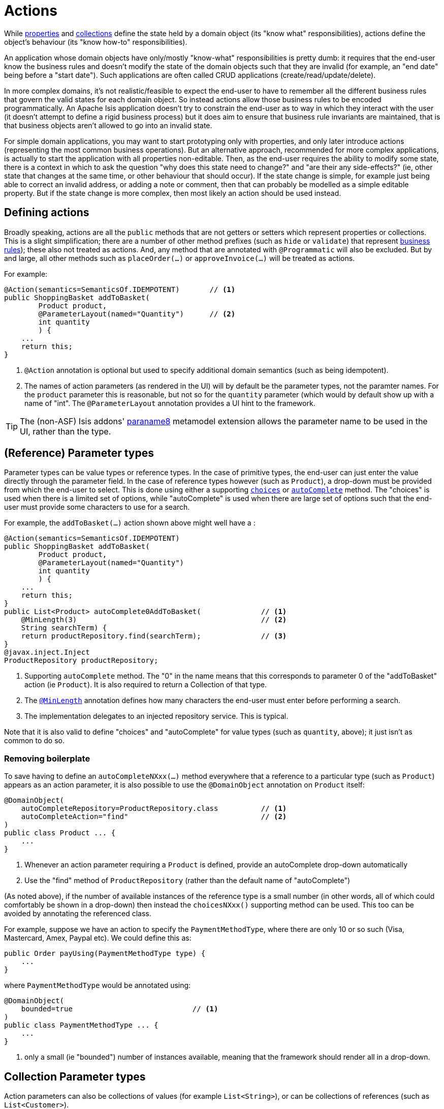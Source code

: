 [[_ugfun_how-tos_class-structure_actions]]
= Actions
:Notice: Licensed to the Apache Software Foundation (ASF) under one or more contributor license agreements. See the NOTICE file distributed with this work for additional information regarding copyright ownership. The ASF licenses this file to you under the Apache License, Version 2.0 (the "License"); you may not use this file except in compliance with the License. You may obtain a copy of the License at. http://www.apache.org/licenses/LICENSE-2.0 . Unless required by applicable law or agreed to in writing, software distributed under the License is distributed on an "AS IS" BASIS, WITHOUT WARRANTIES OR  CONDITIONS OF ANY KIND, either express or implied. See the License for the specific language governing permissions and limitations under the License.
:_basedir: ../
:_imagesdir: images/



While xref:ugfun.adoc#_ugfun_how-tos_class-structure_properties[properties] and xref:ugfun.adoc#_ugfun_how-tos_class-structure_collections[collections] define the state held by a domain object (its "know what" responsibilities), actions define the object's behaviour (its "know how-to" responsibilities).

An application whose domain objects have only/mostly "know-what" responsibilities is pretty dumb: it requires that the end-user know the business rules and doesn't modify the state of the domain objects such that they are invalid (for example, an "end date" being before a "start date").
Such applications are often called CRUD applications (create/read/update/delete).

In more complex domains, it's not realistic/feasible to expect the end-user to have to remember all the different business rules that govern the valid states for each domain object.
So instead actions allow those business rules to be encoded programmatically.
An Apache Isis application doesn't try to constrain the end-user as to way in which they interact with the user (it doesn't attempt to define a rigid business process) but it does aim to ensure that business rule invariants are maintained, that is that business objects aren't allowed to go into an invalid state.

For simple domain applications, you may want to start prototyping only with properties, and only later introduce actions (representing the most common business operations).
But an alternative approach, recommended for more complex applications, is actually to start the application with all properties non-editable.
Then, as the end-user requires the ability to modify some state, there is a context in which to ask the question "why does this state need to change?" and "are their any side-effects?" (ie, other state that changes at the same time, or other behaviour that should occur).
If the state change is simple, for example just being able to correct an invalid address, or adding a note or comment, then that can probably be modelled as a simple editable property.
But if the state change is more complex, then most likely an action should be used instead.


[[__ugfun_how-tos_class-structure_actions_defining-actions]]
== Defining actions

Broadly speaking, actions are all the `public` methods that are not getters or setters which represent properties or collections.
This is a slight simplification; there are a number of other method prefixes (such as `hide` or `validate`) that represent xref:ugfun.adoc#_ugfun_how-tos_business-rules[business rules]); these also not treated as actions.
And, any method that are annotated with `@Programmatic` will also be excluded.
But by and large, all other methods such as `placeOrder(...)` or `approveInvoice(...)` will be treated as actions.

For example:

[source,java]
----
@Action(semantics=SemanticsOf.IDEMPOTENT)       // <1>
public ShoppingBasket addToBasket(
        Product product,
        @ParameterLayout(named="Quantity")      // <2>
        int quantity
        ) {
    ...
    return this;
}
----
<1> `@Action` annotation is optional but used to specify additional domain semantics (such as being idempotent).
<2> The names of action parameters (as rendered in the UI) will by default be the parameter types, not the paramter names.
For the `product` parameter this is reasonable, but not so for the `quantity` parameter (which would by default show up with a name of "int".
The `@ParameterLayout` annotation provides a UI hint to the framework.

[TIP]
====
The (non-ASF) Isis addons' http://github.com/isisaddons/isis-metamodel-paraname8[paraname8] metamodel extension allows the parameter name to be used in the UI, rather than the type.
====


[[__ugfun_how-tos_class-structure_actions_reference-parameter-types]]
== (Reference) Parameter types

Parameter types can be value types or reference types.
In the case of primitive types, the end-user can just enter the value directly through the parameter field.
In the case of reference types however (such as `Product`), a drop-down must be provided from which the end-user to select.
This is done using either a supporting xref:rgcms.adoc#_rgcms_methods_prefixes_choices[`choices`] or xref:rgcms.adoc#_rgcms_methods_prefixes_autoComplete[`autoComplete`] method.
The "choices" is used when there is a limited set of options, while "autoComplete" is used when there are large set of options such that the end-user must provide some characters to use for a search.

For example, the `addToBasket(...)` action shown above might well have a :

[source,java]
----
@Action(semantics=SemanticsOf.IDEMPOTENT)
public ShoppingBasket addToBasket(
        Product product,
        @ParameterLayout(named="Quantity")
        int quantity
        ) {
    ...
    return this;
}
public List<Product> autoComplete0AddToBasket(              // <1>
    @MinLength(3)                                           // <2>
    String searchTerm) {
    return productRepository.find(searchTerm);              // <3>
}
@javax.inject.Inject
ProductRepository productRepository;
----
<1> Supporting `autoComplete` method.
The "0" in the name means that this corresponds to parameter 0 of the "addToBasket" action (ie `Product`).
It is also required to return a Collection of that type.
<2> The xref:rgant.adoc#_rgant_MinLength[`@MinLength`] annotation defines how many characters the end-user must enter before performing a search.
<3> The implementation delegates to an injected repository service.  This is typical.

Note that it is also valid to define "choices" and "autoComplete" for value types (such as `quantity`, above); it just isn't as common to do so.

[[__ugfun_how-tos_class-structure_actions_reference-parameter-types_removing-boilerplate]]
=== Removing boilerplate

To save having to define an `autoCompleteNXxx(...)` method everywhere that a reference to a particular type (such as `Product`) appears as an action parameter, it is also possible to use the `@DomainObject` annotation on `Product` itself:

[source,java]
----
@DomainObject(
    autoCompleteRepository=ProductRepository.class          // <1>
    autoCompleteAction="find"                               // <2>
)
public class Product ... {
    ...
}
----
<1> Whenever an action parameter requiring a `Product` is defined, provide an autoComplete drop-down automatically
<2> Use the "find" method of `ProductRepository` (rather than the default name of "autoComplete")

(As noted above), if the number of available instances of the reference type is a small number (in other words, all of which could comfortably be shown in a drop-down) then instead the `choicesNXxx()` supporting method can be used.
This too can be avoided by annotating the referenced class.

For example, suppose we have an action to specify the `PaymentMethodType`, where there are only 10 or so such (Visa, Mastercard, Amex, Paypal etc).
We could define this as:

[source,java]
----
public Order payUsing(PaymentMethodType type) {
    ...
}
----

where `PaymentMethodType` would be annotated using:

[source,java]
----
@DomainObject(
    bounded=true                            // <1>
)
public class PaymentMethodType ... {
    ...
}
----
<1> only a small (ie "bounded") number of instances available, meaning that the framework should render all in a drop-down.


[[__ugfun_how-tos_class-structure_actions_collection-parameter-types]]
== Collection Parameter types

Action parameters can also be collections of values (for example `List<String>`), or can be collections of references (such as `List<Customer>`).

For example:

[source,java]
----
@Action(semantics=SemanticsOf.IDEMPOTENT)
public ShoppingBasket addToBasket(
        List<Product> products,
        @ParameterLayout(named="Quantity") int quantity
        ) {
    ...
    return this;
}
public List<Product> autoComplete0AddToBasket(@MinLength(3) String searchTerm) {
    return ...
}
----

As the example suggests, any collection parameter type must provide a way to select items, either by way of a "choices" or "autoComplete" supporting method or alternatively defined globally using xref:rgant.adoc#_rgant_DomainObject[`@DomainObject`] on the referenced type (described xref:ugfun.adoc#__ugfun_how-tos_class-structure_actions_reference-parameter-types_removing-boilerplate[above]).


[[__ugfun_how-tos_class-structure_actions_optional-parameters]]
== Optional Parameters

Whereas the xref:ugfun.adoc#__ugfun_how-tos_class-structure_properties_optional-properties[optionality of properties] is defined using xref:rgant.adoc#_rgant_Column_allowsNull[`@javax.jdo.annotations.Column#allowsNull()`], that JDO annotation cannot be applied to parameter types.
Instead, either the xref:rgant.adoc#_rgant_Nullable[`@Nullable`] annotation or the xref:rgant.adoc#_rgant_Parameter_optionality[`@Parameter#optionality()`]  annotation/attribute is used.

For example:

[source,java]
----
@javax.jdo.annotations.Column(allowsNull="true")                // <1>
@lombok.Getter @lombok.Setter
private LocalDate shipBy;

public Order invoice(
                PaymentMethodType paymentMethodType,
                @Nullable                                       // <2>
                @ParameterLayout(named="Ship no later than")
                LocalDate shipBy) {
    ...
    setShipBy(shipBy)
    return this;
}
----
<1> Specifies the property is optional.
<2> Specifies the corresponding parameter is optional.

See also xref:ugfun.adoc#_ugfun_how-tos_class-structure_properties-vs-parameters[properties vs parameters].

[[__ugfun_how-tos_class-structure_actions_string-parameters]]
== ``String`` Parameters (Length)

Whereas the xref:ugfun.adoc#__ugfun_how-tos_class-structure_properties_mapping-strings[length of string properties] is defined using xref:rgant.adoc#_rgant_Column_length[`@javax.jdo.annotations.Column#length()`], that JDO annotation cannot be applied to parameter types.
Instead, the xref:rgant.adoc#_rgant_Parameter_maxLength[`@Parameter#maxLength()`] annotation/attribute is used.

For example:

[source,java]
----
@javax.jdo.annotations.Column(length=50)                // <1>
@lombok.Getter @lombok.Setter
private String firstName;

@javax.jdo.annotations.Column(length=50)
@lombok.Getter @lombok.Setter
private String lastName;

public Customer updateName(
                @Parameter(maxLength=50)                // <2>
                @ParameterLayout(named="First name")
                String firstName,
                @Parameter(maxLength=50)
                @ParameterLayout(named="Last name")
                String lastName) {
    setFirstName(firstName);
    setLastName(lastName);
    return this;
}
----
<1> Specifies the property length using the JDO xref:rgant.adoc#_rgant_Column_length[`@Column#length()`] annotation
<2> Specifies the parameter length using the (Apache Isis) xref:rgant.adoc#_rgant_Parameter_maxLength[`@Parameter#maxLength()`] annotation

[IMPORTANT]
====
Incidentally, note in the above example that the new value is assigned to the properties using the setter methods; the action does not simply set the instance field directly.
This is important, because it allows JDO/DataNucleus to keep track that this instance variable is "dirty" and so needs flushing to the database table before the transaction completes.
====

See also xref:ugfun.adoc#_ugfun_how-tos_class-structure_properties-vs-parameters[properties vs parameters].

[[__ugfun_how-tos_class-structure_actions_bigdecimal-parameters]]
== ``BigDecimal``s (Precision)

Whereas the xref:ugfun.adoc#__ugfun_how-tos_class-structure_properties_mapping-bigdecimals[precision of BigDecimal properties] is defined using xref:rgant.adoc#_rgant_Column_scale[`@javax.jdo.annotations.Column#scale()`], that JDO annotation cannot be applied to parameter types.
Instead, the xref:rgant.adoc#_rgant_Digits_fraction[`@javax.validation.constraints.Digits#fraction()`] annotation/attribute is used.

For example:

[source,java]
----
@javax.jdo.annotations.Column(scale=2)                              // <1>
@lombok.Getter @lombok.Setter
private BigDecimal discountRate;

public Order updateDiscount(
                @javax.validation.constraints.Digits(fraction=2)    // <2>
                @ParameterLayout(named="Discount rate")
                String discountRate) {
    setDiscountRate(discountRate);
    return this;
}
----
<1> Specifies the property precision using xref:rgant.adoc#_rgant_Column_scale[`@Column#scale()`]
<2> Specifies the corresponding parameter precision using xref:rgant.adoc#_rgant_Digits_fraction[`@Digits#fraction()`].

See also xref:ugfun.adoc#_ugfun_how-tos_class-structure_properties-vs-parameters[properties vs parameters].



